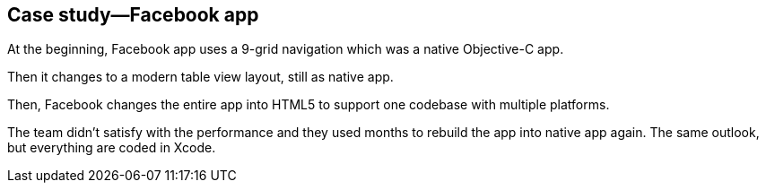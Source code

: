 == Case study—Facebook app

At the beginning, Facebook app uses a 9-grid navigation which was a native Objective-C app.

Then it changes to a modern table view layout, still as native app.

Then, Facebook changes the entire app into HTML5 to support one codebase with multiple platforms.

The team didn’t satisfy with the performance and they used months to rebuild the app into native app again. The same outlook, but everything are coded in Xcode.

